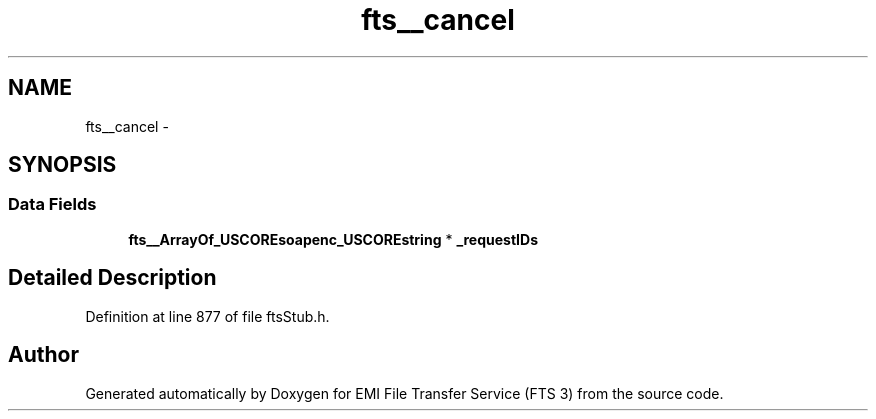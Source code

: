 .TH "fts__cancel" 3 "Wed Feb 8 2012" "Version 0.0.0" "EMI File Transfer Service (FTS 3)" \" -*- nroff -*-
.ad l
.nh
.SH NAME
fts__cancel \- 
.SH SYNOPSIS
.br
.PP
.SS "Data Fields"

.in +1c
.ti -1c
.RI "\fBfts__ArrayOf_USCOREsoapenc_USCOREstring\fP * \fB_requestIDs\fP"
.br
.in -1c
.SH "Detailed Description"
.PP 
Definition at line 877 of file ftsStub.h.

.SH "Author"
.PP 
Generated automatically by Doxygen for EMI File Transfer Service (FTS 3) from the source code.
